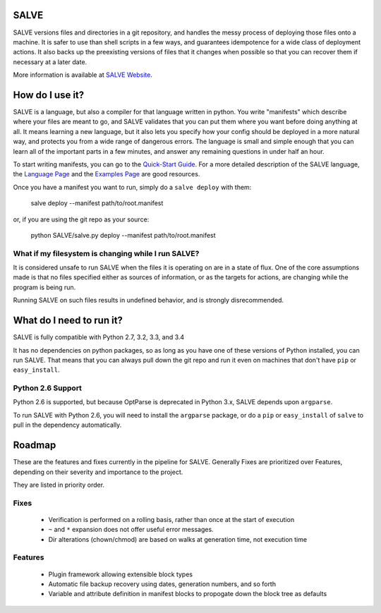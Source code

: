 .. image:: https://travis-ci.org/sirosen/SALVE.svg?branch=dev
    :alt: Build Status
    :target: https://travis-ci.org/sirosen/SALVE
.. image:: https://coveralls.io/repos/sirosen/SALVE/badge.png?branch=dev
    :alt: Coverage Status
    :target: https://coveralls.io/r/sirosen/SALVE?branch=dev
.. image:: https://badge.fury.io/py/salve.svg
    :alt: PyPi Version
    :target: https://badge.fury.io/py/salve

SALVE
=====

SALVE versions files and directories in a git repository, and handles the messy process of deploying those files onto a machine.
It is safer to use than shell scripts in a few ways, and guarantees idempotence for a wide class of deployment actions.
It also backs up the preexisting versions of files that it changes when possible so that you can recover them if necessary at a later date.

More information is available at `SALVE Website <http://salve.sirosen.net/>`_.

How do I use it?
================

SALVE is a language, but also a compiler for that language written in python.
You write "manifests" which describe where your files are meant to go, and
SALVE validates that you can put them where you want before doing anything at
all.
It means learning a new language, but it also lets you specify how your config
should be deployed in a more natural way, and protects you from a wide range of
dangerous errors.
The language is small and simple enough that you can learn all of the important
parts in a few minutes, and answer any remaining questions in under half an
hour.

To start writing manifests, you can go to the `Quick-Start Guide <http://salve.sirosen.net/quickstart.html>`_.
For a more detailed description of the SALVE language, the `Language Page <http://salve.sirosen.net/lang>`_ and the `Examples Page <http://salve.sirosen.net/lang/examples.html>`_ are good resources.

Once you have a manifest you want to run, simply do a ``salve deploy`` with them:

    salve deploy --manifest path/to/root.manifest

or, if you are using the git repo as your source:

    python SALVE/salve.py deploy --manifest path/to/root.manifest

What if my filesystem is changing while I run SALVE?
----------------------------------------------------

It is considered unsafe to run SALVE when the files it is operating on are in a
state of flux.
One of the core assumptions made is that no files specified either as sources
of information, or as the targets for actions, are changing while the program
is being run.

Running SALVE on such files results in undefined behavior, and is strongly
disrecommended.

What do I need to run it?
=========================

SALVE is fully compatible with Python 2.7, 3.2, 3.3, and 3.4

It has no dependencies on python packages, so as long as you have one of these
versions of Python installed, you can run SALVE.
That means that you can always pull down the git repo and run it even on
machines that don't have ``pip`` or ``easy_install``.

Python 2.6 Support
------------------

Python 2.6 is supported, but because OptParse is deprecated in Python 3.x,
SALVE depends upon ``argparse``.

To run SALVE with Python 2.6, you will need to install the ``argparse``
package, or do a ``pip`` or ``easy_install`` of ``salve`` to pull in the
dependency automatically.

Roadmap
=======

These are the features and fixes currently in the pipeline for SALVE.
Generally Fixes are prioritized over Features, depending on their severity and
importance to the project.

They are listed in priority order.

Fixes
-----
 - Verification is performed on a rolling basis, rather than once at the start of execution
 - ``~`` and ``*`` expansion does not offer useful error messages.
 - Dir alterations (chown/chmod) are based on walks at generation time, not execution time

Features
--------
 - Plugin framework allowing extensible block types
 - Automatic file backup recovery using dates, generation numbers, and so forth
 - Variable and attribute definition in manifest blocks to propogate down the block tree as defaults
